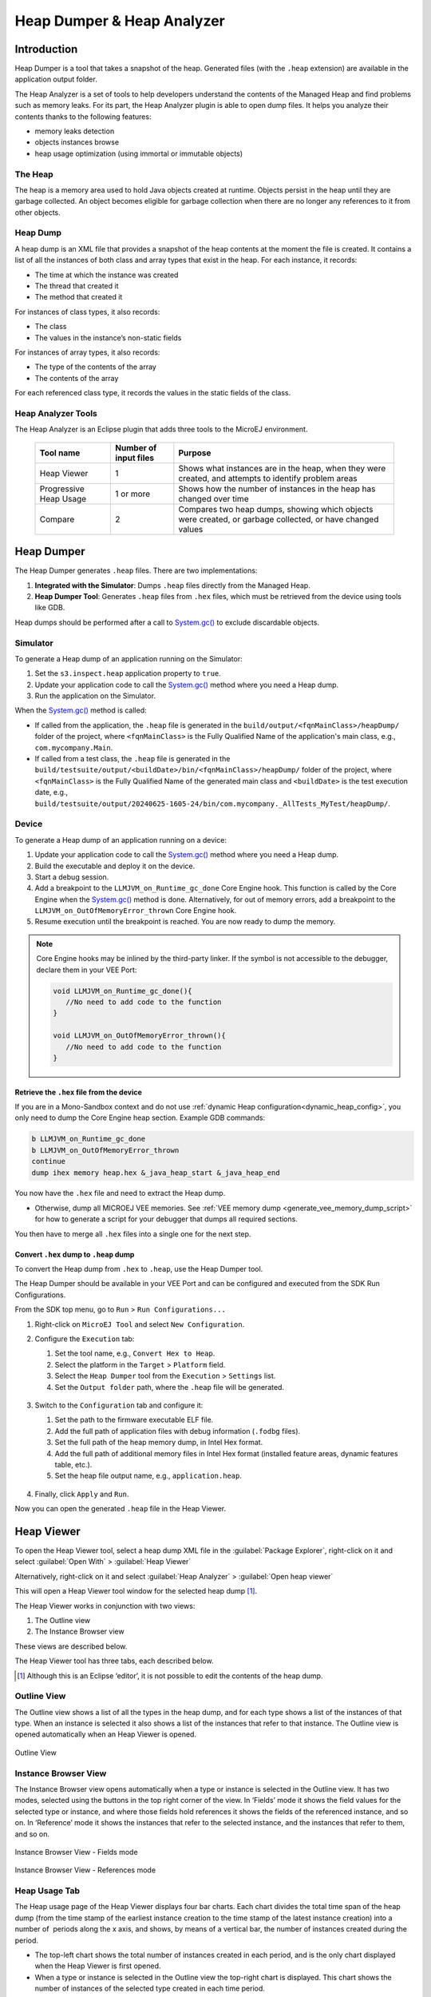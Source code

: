 .. _heapdumper:

Heap Dumper & Heap Analyzer
===========================

Introduction
------------

Heap Dumper is a tool that takes a snapshot of the heap. Generated files
(with the ``.heap`` extension) are available in the application output
folder.

The Heap Analyzer is a set of tools to help developers understand the
contents of the Managed Heap and find problems such as memory leaks.
For its part, the Heap Analyzer plugin is able to open dump files. It
helps you analyze their contents thanks to the following features:

-  memory leaks detection

-  objects instances browse

-  heap usage optimization (using immortal or immutable objects)


The Heap
~~~~~~~~

The heap is a memory area used to hold Java objects created at runtime.
Objects persist in the heap until they are garbage collected. An object
becomes eligible for garbage collection when there are no longer any
references to it from other objects.

Heap Dump
~~~~~~~~~

A heap dump is an XML file that provides a snapshot of the heap contents
at the moment the file is created. It contains a list of all the
instances of both class and array types that exist in the heap. For each
instance, it records:

-  The time at which the instance was created

-  The thread that created it

-  The method that created it

For instances of class types, it also records:

-  The class

-  The values in the instance’s non-static fields

For instances of array types, it also records:

-  The type of the contents of the array

-  The contents of the array

For each referenced class type, it records the values in the static
fields of the class.

Heap Analyzer Tools
~~~~~~~~~~~~~~~~~~~

The Heap Analyzer is an Eclipse plugin that adds three tools to the
MicroEJ environment.

    +-----------------------+---------------+-------------------------------+
    | Tool name             | Number of     | Purpose                       |
    |                       | input files   |                               |
    +=======================+===============+===============================+
    | Heap Viewer           | 1             | Shows what instances are in   |
    |                       |               | the heap, when they were      |
    |                       |               | created, and attempts to      |
    |                       |               | identify problem areas        |
    +-----------------------+---------------+-------------------------------+
    | Progressive Heap      | 1 or more     | Shows how the number of       |
    | Usage                 |               | instances in the heap has     |
    |                       |               | changed over time             |
    +-----------------------+---------------+-------------------------------+
    | Compare               | 2             | Compares two heap dumps,      |
    |                       |               | showing which objects were    |
    |                       |               | created, or garbage           |
    |                       |               | collected, or have changed    |
    |                       |               | values                        |
    +-----------------------+---------------+-------------------------------+

Heap Dumper
------------

The Heap Dumper generates ``.heap`` files. There are two implementations:

1. **Integrated with the Simulator**: Dumps ``.heap`` files directly from the Managed Heap.
2. **Heap Dumper Tool**: Generates ``.heap`` files from ``.hex`` files, which must be retrieved from the device using tools like GDB.

Heap dumps should be performed after a call to `System.gc()`_ to exclude discardable objects.

Simulator
~~~~~~~~~

To generate a Heap dump of an application running on the Simulator:

1. Set the ``s3.inspect.heap`` application property to ``true``.
2. Update your application code to call the `System.gc()`_ method where you need a Heap dump.
3. Run the application on the Simulator.

When the `System.gc()`_ method is called:

- If called from the application, the ``.heap`` file is generated in the ``build/output/<fqnMainClass>/heapDump/`` folder of the project, where ``<fqnMainClass>`` is the Fully Qualified Name of the application's main class, e.g., ``com.mycompany.Main``.
- If called from a test class, the ``.heap`` file is generated in the ``build/testsuite/output/<buildDate>/bin/<fqnMainClass>/heapDump/`` folder of the project, where ``<fqnMainClass>`` is the Fully Qualified Name of the generated main class and ``<buildDate>`` is the test execution date, e.g., ``build/testsuite/output/20240625-1605-24/bin/com.mycompany._AllTests_MyTest/heapDump/``.

Device
~~~~~~

To generate a Heap dump of an application running on a device:

1. Update your application code to call the `System.gc()`_ method where you need a Heap dump.
2. Build the executable and deploy it on the device.
3. Start a debug session.
4. Add a breakpoint to the ``LLMJVM_on_Runtime_gc_done`` Core Engine hook. This function is called by the Core Engine when the `System.gc()`_ method is done. Alternatively, for out of memory errors, add a breakpoint to the ``LLMJVM_on_OutOfMemoryError_thrown`` Core Engine hook.
5. Resume execution until the breakpoint is reached. You are now ready to dump the memory. 

.. note::

   Core Engine hooks may be inlined by the third-party linker. If the symbol is not accessible to the debugger, declare them in your VEE Port:

   .. code:: c

      void LLMJVM_on_Runtime_gc_done(){
         //No need to add code to the function
      }

      void LLMJVM_on_OutOfMemoryError_thrown(){
         //No need to add code to the function
      }

Retrieve the ``.hex`` file from the device
^^^^^^^^^^^^^^^^^^^^^^^^^^^^^^^^^^^^^^^^^^

If you are in a Mono-Sandbox context and do not use :ref:`dynamic Heap configuration<dynamic_heap_config>`, you only need to dump the Core Engine heap section. Example GDB commands:

.. code-block:: console
      
      b LLMJVM_on_Runtime_gc_done
      b LLMJVM_on_OutOfMemoryError_thrown
      continue
      dump ihex memory heap.hex &_java_heap_start &_java_heap_end

You now have the ``.hex`` file and need to extract the Heap dump.

- Otherwise, dump all MICROEJ VEE memories. See :ref:`VEE memory dump <generate_vee_memory_dump_script>` for how to generate a script for your debugger that dumps all required sections.

You then have to merge all ``.hex`` files into a single one for the next step.


Convert ``.hex`` dump to ``.heap`` dump
^^^^^^^^^^^^^^^^^^^^^^^^^^^^^^^^^^^^^^^

To convert the Heap dump from ``.hex`` to ``.heap``, use the Heap Dumper tool.

The Heap Dumper should be available in your VEE Port and can be configured and executed from the SDK Run Configurations.

From the SDK top menu, go to ``Run`` > ``Run Configurations...``

1. Right-click on ``MicroEJ Tool`` and select ``New Configuration``.

2. Configure the ``Execution`` tab:

   1. Set the tool name, e.g., ``Convert Hex to Heap``.
   2. Select the platform in the ``Target`` > ``Platform`` field.
   3. Select the ``Heap Dumper`` tool from the ``Execution`` > ``Settings`` list.
   4. Set the ``Output folder`` path, where the ``.heap`` file will be generated.
   
   .. figure:: images/heapdumper_options/tool_heapdumper_execution_tab.png
      :scale: 50%
      :align: center



3. Switch to the ``Configuration`` tab and configure it:

   1. Set the path to the firmware executable ELF file.
   2. Add the full path of application files with debug information (``.fodbg`` files).
   3. Set the full path of the heap memory dump, in Intel Hex format.
   4. Add the full path of additional memory files in Intel Hex format (installed feature areas, dynamic features table, etc.).
   5. Set the heap file output name, e.g., ``application.heap``.

   .. figure:: images/heapdumper_options/tool_heapdumper_config_tab.png
      :scale: 50%
      :align: center

4. Finally, click ``Apply`` and ``Run``.

Now you can open the generated ``.heap`` file in the Heap Viewer.

.. _heapviewer:

Heap Viewer
-----------

To open the Heap Viewer tool, select a heap dump XML file in the :guilabel:`Package
Explorer`, right-click on it and select :guilabel:`Open With` > :guilabel:`Heap Viewer`

Alternatively, right-click on it and select :guilabel:`Heap Analyzer` > :guilabel:`Open heap viewer`

This will open a Heap Viewer tool window for the selected heap dump [1]_.

The Heap Viewer works in conjunction with two views:

1. The Outline view

2. The Instance Browser view

These views are described below.

The Heap Viewer tool has three tabs, each described below.

.. [1]
   Although this is an Eclipse ‘editor’, it is not possible to edit the
   contents of the heap dump.

Outline View
~~~~~~~~~~~~

The Outline view shows a list of all the types in the heap dump, and for
each type shows a list of the instances of that type. When an instance
is selected it also shows a list of the instances that refer to that
instance. The Outline view is opened automatically when an Heap Viewer
is opened.

.. figure:: images/outline-view.png
   :alt: Outline View
   :align: center
   :width: 882px
   :height: 408px

   Outline View

Instance Browser View
~~~~~~~~~~~~~~~~~~~~~

The Instance Browser view opens automatically when a type or instance is
selected in the Outline view. It has two modes, selected using the
buttons in the top right corner of the view. In ‘Fields’ mode it shows
the field values for the selected type or instance, and where those
fields hold references it shows the fields of the referenced instance,
and so on. In ‘Reference’ mode it shows the instances that refer to the
selected instance, and the instances that refer to them, and so on.

.. figure:: images/fields-and-ref-showing-fields.png
   :alt: Instance Browser View - Fields mode
   :align: center
   :width: 588px
   :height: 268px

   Instance Browser View - Fields mode

.. figure:: images/fields-and-ref-showing-refs.png
   :alt: Instance Browser View - References mode
   :align: center
   :width: 586px
   :height: 248px

   Instance Browser View - References mode

Heap Usage Tab
~~~~~~~~~~~~~~

The Heap usage page of the Heap Viewer displays four bar charts. Each
chart divides the total time span of the heap dump (from the time stamp
of the earliest instance creation to the time stamp of the latest
instance creation) into a number of  periods along the x axis, and
shows, by means of a vertical bar, the number of instances created
during the period.

-  The top-left chart shows the total number of instances created in
   each period, and is the only chart displayed when the Heap Viewer is
   first opened.

-  When a type or instance is selected in the Outline view the top-right
   chart is displayed. This chart shows the number of instances of the
   selected type created in each time period.

-  When an instance is selected in the Outline view the bottom-left
   chart is displayed. This chart shows the number of instances created
   in each time period by the thread that created the selected instance.

-  When an instance is selected in the Outline view the bottom-right
   chart is displayed. This chart shows the number of instances created
   in each time period by the method that created the selected instance.

.. figure:: images/heap-usage-tab.png
   :alt: Heap Viewer - Heap Usage Tab
   :align: center
   :width: 709px
   :height: 568px

   Heap Viewer - Heap Usage Tab

Clicking on the graph area in a chart restricts the Outline view to just
the types and instances that were created during the selected time
period. Clicking on a chart but outside of the graph area restores the
Outline view to showing all types and instances  [2]_.

The button Generate graphViz file in the top-right corner of the Heap
Usage page generates a file compatible with graphviz (www.graphviz.org).

The section :ref:`heap_usage_monitoring` shows how to compute the maximum
heap usage.

.. [2]
   The Outline can also be restored by selecting the All types and
   instances option on the drop-down menu at the top of the Outline
   view.

Dominator Tree Tab
~~~~~~~~~~~~~~~~~~

The Dominator tree page of the Heap Viewer allows the user to browse the
instance reference tree which contains the greatest number of instances.
This can be useful when investigating a memory leak because this tree is
likely to contain the instances that should have been garbage collected.

The page contains two tree viewers. The top viewer shows the instances
that make up the tree, starting with the root. The left column shows the
ids of the instances – initially just the root instance is shown. The
Shallow instances column shows the number of instances directly
referenced by the instance, and the Referenced instances column shows
the total number of instances below this point in the tree (all
descendants).

The bottom viewer groups the instances that make up the tree either
according to their type, the thread that created them, or the method
that created them.

Double-clicking an instance in either viewer opens the Instance Browser
view (if not already open) and shows details of the instance in that
view.

.. figure:: images/dominator-tree-tab.png
   :alt: Heap Viewer - Dominator Tree Tab
   :align: center
   :width: 708px
   :height: 566px

   Heap Viewer - Dominator Tree Tab

Leak Suspects Tab
~~~~~~~~~~~~~~~~~

The Leak suspects page of the Heap Viewer shows the result of applying
heuristics to the relationships between instances in the heap to
identify possible memory leaks.

The page is in three parts.

-  The top part lists the suspected types (classes). Suspected types are
   classes which, based on numbers of instances and instance creation
   frequency, may be implicated in a memory leak.

-  The middle part lists accumulation points. An accumulation point is
   an instance that references a high number of instances of a type that
   may be implicated in a memory leak.

-  The bottom part lists the instances accumulated at an accumulation
   point.

.. figure:: images/leak-suspects-tab.png
   :alt: Heap Viewer - Leak Suspects Tab
   :align: center
   :width: 709px
   :height: 567px

   Heap Viewer - Leak Suspects Tab

Progressive Heap Usage
----------------------

To open the Progressive Heap Usage tool, select one or more heap dump
XML files in the :guilabel:`Package Explorer`, right-click and select :guilabel:`Heap Analyzer` > :guilabel:`Show progressive heap usage`

This tool is much simpler than the Heap Viewer described above. It
comprises three parts.

-  The top-right part is a line graph showing the total number of
   instances in the heap over time, based on the creation times of the
   instances found in the heap dumps.

-  The left part is a pane with three tabs, one showing a list of types
   in the heap dump, another a list of threads that created instances in
   the heap dump, and the third a list of methods that created instances
   in the heap dump.

-  The bottom-left is a line graph showing the number of instances in
   the heap over time restricted to those instances that match with the
   selection in the left pane. If a type is selected, the graph shows
   only instances of that type; if a thread is selected the graph shows
   only instances created by that thread; if a method is selected the
   graph shows only instances created by that method.

.. figure:: images/progressive.png
   :alt: Progressive Heap Usage
   :align: center
   :width: 710px
   :height: 568px

   Progressive Heap Usage

Compare Heap Dumps
------------------

The Compare tool compares the contents of two heap dump files. To open
the tool select two heap dump XML files in the Package Explorer,
right-click and select :guilabel:`Heap Analyzer` > :guilabel:`Compare`

The Compare tool shows the types in the old heap on the left-hand side,
and the types in the new heap on the right-hand side, and marks the
differences between them using different colors.

Types in the old heap dump are colored red if there are one or more
instances of this type which are in the old dump but not in the new
dump. The missing instances have been garbage collected.

Types in the new heap dump are colored green if there are one or more
instances of this type which are in the new dump but not in the old
dump. These instances were created after the old heap dump was written.

Clicking to the right of the type name unfolds the list to show the
instances of the selected type.

.. figure:: images/compare-all.png
   :alt: Compare Heap Dumps
   :align: center
   :width: 712px
   :height: 544px

   Compare Heap Dumps

The combo box at the top of the tool allows the list to be restricted in
various ways:

-  All instances – no restriction.

-  Garbage collected and new instances – show only the instances that
   exist in the old heap dump but not in the new dump, or which exist in
   the new heap dump but not in the old dump.

-  Persistent instances – show only those instances that exist in both
   the old and new dumps.

-  Persistent instances with value changed – show only those instances
   that exist in both the old and new dumps and have one or more
   differences in the values of their fields.

Instance Fields Comparison View
~~~~~~~~~~~~~~~~~~~~~~~~~~~~~~~

The Compare tool works in conjunction with the Instance Fields
Comparison view, which opens automatically when an instance is selected
in the tool.

The view shows the values of the fields of the instance in both the old
and new heap dumps, and highlights any differences between the values.

.. figure:: images/compare-fields.png
   :alt: Instance Fields Comparison view
   :align: center
   :width: 715px
   :height: 480px

   Instance Fields Comparison view


.. _System.gc(): https://repository.microej.com/javadoc/microej_5.x/apis/java/lang/System.html#gc--

..
   | Copyright 2008-2025, MicroEJ Corp. Content in this space is free 
   for read and redistribute. Except if otherwise stated, modification 
   is subject to MicroEJ Corp prior approval.
   | MicroEJ is a trademark of MicroEJ Corp. All other trademarks and 
   copyrights are the property of their respective owners.

